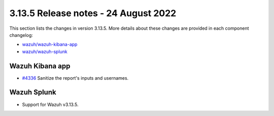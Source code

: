 .. Copyright (C) 2022 Wazuh, Inc.

.. meta::
  :description: Wazuh 3.13.5 has been released. Check out our release notes to discover the changes and additions of this release.

.. _release_3_13_5:

3.13.5 Release notes - 24 August 2022
=====================================

This section lists the changes in version 3.13.5. More details about these changes are provided in each component changelog:

- `wazuh/wazuh-kibana-app <https://github.com/wazuh/wazuh-kibana-app/blob/v3.13.5-7.9.2/CHANGELOG.md>`_
- `wazuh/wazuh-splunk <https://github.com/wazuh/wazuh-splunk/blob/v3.13.5-8.0.4/CHANGELOG.md>`_

Wazuh Kibana app
----------------

- `#4336 <https://github.com/wazuh/wazuh-kibana-app/pull/4336>`_  Sanitize the report's inputs and usernames.

Wazuh Splunk
------------

- Support for Wazuh v3.13.5.